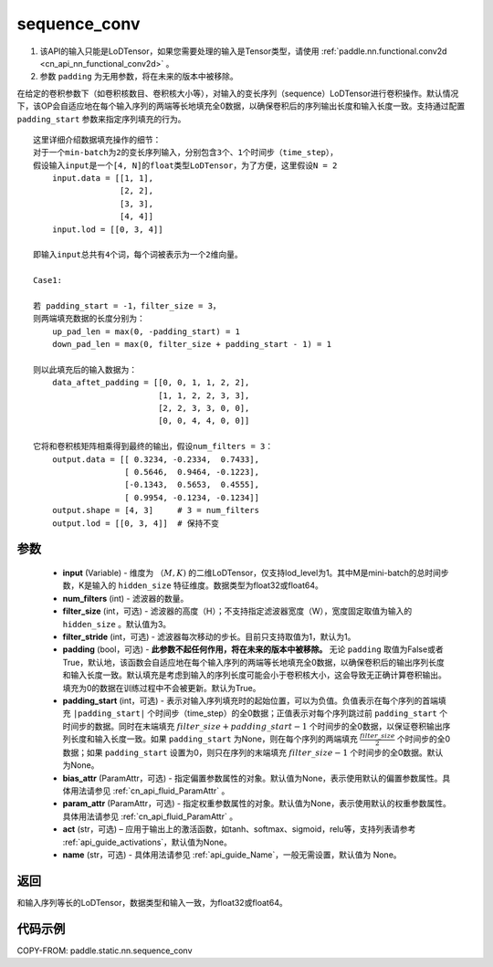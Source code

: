 .. _cn_api_fluid_layers_sequence_conv:

sequence_conv
-------------------------------


.. py:function:: paddle.static.nn.sequence_conv(input, num_filters, filter_size=3, filter_stride=1, padding=True, padding_start=None, bias_attr=None, param_attr=None, act=None, name=None)

.. note::
1. 该API的输入只能是LoDTensor，如果您需要处理的输入是Tensor类型，请使用 :ref:`paddle.nn.functional.conv2d <cn_api_nn_functional_conv2d>` 。
2. 参数 ``padding`` 为无用参数，将在未来的版本中被移除。


在给定的卷积参数下（如卷积核数目、卷积核大小等），对输入的变长序列（sequence）LoDTensor进行卷积操作。默认情况下，该OP会自适应地在每个输入序列的两端等长地填充全0数据，以确保卷积后的序列输出长度和输入长度一致。支持通过配置 ``padding_start`` 参数来指定序列填充的行为。

::

    这里详细介绍数据填充操作的细节：
    对于一个min-batch为2的变长序列输入，分别包含3个、1个时间步（time_step），
    假设输入input是一个[4, N]的float类型LoDTensor，为了方便，这里假设N = 2
        input.data = [[1, 1],
                      [2, 2],
                      [3, 3],
                      [4, 4]]
        input.lod = [[0, 3, 4]]
    
    即输入input总共有4个词，每个词被表示为一个2维向量。

    Case1:

    若 padding_start = -1，filter_size = 3，
    则两端填充数据的长度分别为：
        up_pad_len = max(0, -padding_start) = 1
        down_pad_len = max(0, filter_size + padding_start - 1) = 1

    则以此填充后的输入数据为：
        data_aftet_padding = [[0, 0, 1, 1, 2, 2],
                              [1, 1, 2, 2, 3, 3],
                              [2, 2, 3, 3, 0, 0],
                              [0, 0, 4, 4, 0, 0]]
    
    它将和卷积核矩阵相乘得到最终的输出，假设num_filters = 3：
        output.data = [[ 0.3234, -0.2334,  0.7433],
                       [ 0.5646,  0.9464, -0.1223],
                       [-0.1343,  0.5653,  0.4555],
                       [ 0.9954, -0.1234, -0.1234]]
        output.shape = [4, 3]     # 3 = num_filters
        output.lod = [[0, 3, 4]]  # 保持不变



参数
:::::::::

    - **input** (Variable) - 维度为 :math:`（M, K)` 的二维LoDTensor，仅支持lod_level为1。其中M是mini-batch的总时间步数，K是输入的 ``hidden_size`` 特征维度。数据类型为float32或float64。
    - **num_filters** (int) - 滤波器的数量。
    - **filter_size** (int，可选) - 滤波器的高度（H）；不支持指定滤波器宽度（W），宽度固定取值为输入的 ``hidden_size`` 。默认值为3。
    - **filter_stride** (int，可选) - 滤波器每次移动的步长。目前只支持取值为1，默认为1。
    - **padding** (bool，可选) - **此参数不起任何作用，将在未来的版本中被移除。** 无论 ``padding`` 取值为False或者True，默认地，该函数会自适应地在每个输入序列的两端等长地填充全0数据，以确保卷积后的输出序列长度和输入长度一致。默认填充是考虑到输入的序列长度可能会小于卷积核大小，这会导致无正确计算卷积输出。填充为0的数据在训练过程中不会被更新。默认为True。
    - **padding_start** (int，可选) - 表示对输入序列填充时的起始位置，可以为负值。负值表示在每个序列的首端填充 ``|padding_start|`` 个时间步（time_step）的全0数据；正值表示对每个序列跳过前 ``padding_start`` 个时间步的数据。同时在末端填充 :math:`filter\_size + padding\_start - 1` 个时间步的全0数据，以保证卷积输出序列长度和输入长度一致。如果 ``padding_start`` 为None，则在每个序列的两端填充 :math:`\frac{filter\_size}{2}` 个时间步的全0数据；如果 ``padding_start`` 设置为0，则只在序列的末端填充 :math:`filter\_size - 1` 个时间步的全0数据。默认为None。
    - **bias_attr** (ParamAttr，可选) - 指定偏置参数属性的对象。默认值为None，表示使用默认的偏置参数属性。具体用法请参见 :ref:`cn_api_fluid_ParamAttr` 。
    - **param_attr** (ParamAttr，可选) - 指定权重参数属性的对象。默认值为None，表示使用默认的权重参数属性。具体用法请参见 :ref:`cn_api_fluid_ParamAttr` 。
    - **act** (str，可选) – 应用于输出上的激活函数，如tanh、softmax、sigmoid，relu等，支持列表请参考 :ref:`api_guide_activations`，默认值为None。
    - **name** (str，可选) - 具体用法请参见  :ref:`api_guide_Name`，一般无需设置，默认值为 None。


返回
:::::::::
和输入序列等长的LoDTensor，数据类型和输入一致，为float32或float64。

代码示例
:::::::::

COPY-FROM: paddle.static.nn.sequence_conv






